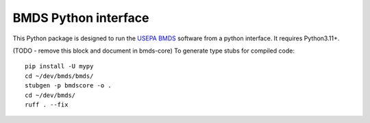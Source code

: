BMDS Python interface
=====================

.. image:: https://img.shields.io/pypi/v/bmds.svg
        :target: https://pypi.python.org/pypi/bmds

.. image:: https://github.com/shapiromatron/bmds/workflows/CI/badge.svg
        :target: https://github.com/shapiromatron/bmds/actions

.. image:: https://readthedocs.org/projects/bmds/badge/?version=latest
        :target: https://bmds.readthedocs.io/en/latest/?badge=latest
        :alt: Documentation Status

.. image:: https://zenodo.org/badge/61229626.svg
   :target: https://zenodo.org/badge/latestdoi/61229626

This Python package is designed to run the `USEPA BMDS`_ software from a python
interface. It requires Python3.11+.

.. _`USEPA BMDS`: https://www.epa.gov/bmds


(TODO - remove this block and document in bmds-core)
To generate type stubs for compiled code::

    pip install -U mypy
    cd ~/dev/bmds/bmds/
    stubgen -p bmdscore -o .
    cd ~/dev/bmds/
    ruff . --fix
